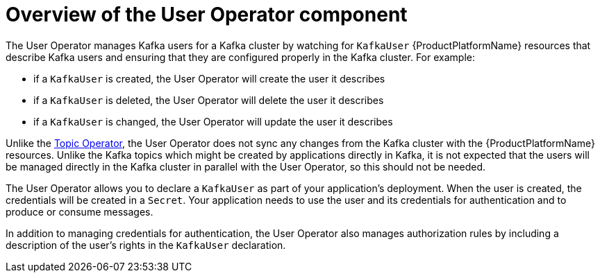 // Module included in the following assemblies:
//
// assembly-getting-started-user-operator.adoc

[id='con-what-the-user-operator-does-{context}']
= Overview of the User Operator component

The User Operator manages Kafka users for a Kafka cluster by watching for `KafkaUser` {ProductPlatformName} resources that describe Kafka users and ensuring that they are configured properly in the Kafka cluster.
For example:

* if a `KafkaUser` is created, the User Operator will create the user it describes
* if a `KafkaUser` is deleted, the User Operator will delete the user it describes
* if a `KafkaUser` is changed, the User Operator will update the user it describes

Unlike the xref:what-the-topic-operator-does-str[Topic Operator], the User Operator does not sync any changes from the Kafka cluster with the {ProductPlatformName} resources.
Unlike the Kafka topics which might be created by applications directly in Kafka, it is not expected that the users will be managed directly in the Kafka cluster in parallel with the User Operator, so this should not be needed.

The User Operator allows you to declare a `KafkaUser` as part of your application's deployment.
When the user is created, the credentials will be created in a `Secret`.
Your application needs to use the user and its credentials for authentication and to produce or consume messages.

In addition to managing credentials for authentication, the User Operator also manages authorization rules by including a description of the user's rights in the `KafkaUser` declaration.
